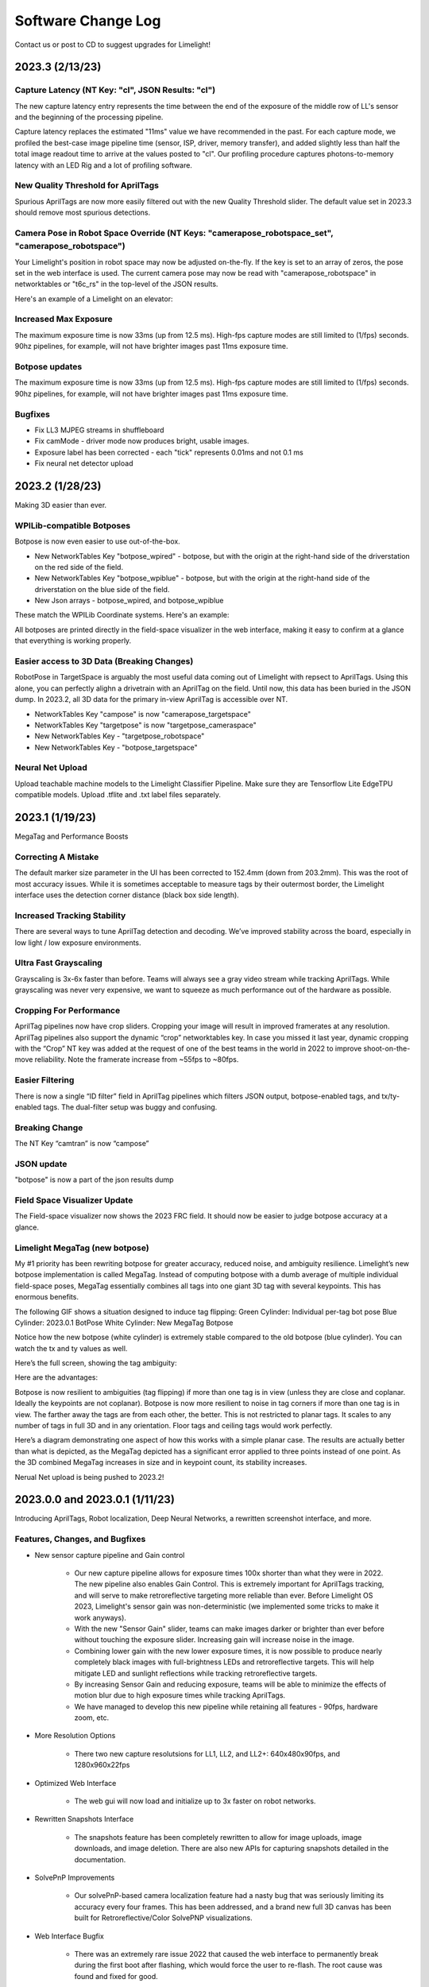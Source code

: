 Software Change Log
==============================


Contact us or post to CD to suggest upgrades for Limelight!


2023.3 (2/13/23)
~~~~~~~~~~~~~~~~~~~~~~~~~~~~~~~~~~~~~~~~~~~~~~~~~~~~~~~~~~~~~~~~~~~~~~~~~~~~~~~~~~~~~~~~~~~~~~~~~~~~~~~~~~~~~~~~~~~~


Capture Latency (NT Key: "cl", JSON Results: "cl")
--------------------------------------------
The new capture latency entry represents the time between the end of the exposure of the middle row of LL's sensor and the beginning of the processing pipeline. 

Capture latency replaces the estimated "11ms" value we have recommended in the past. For each capture mode, we profiled the best-case image pipeline time (sensor, ISP, driver, memory transfer), 
and added slightly less than half the total image readout time to arrive at the values posted to "cl". Our profiling procedure captures photons-to-memory latency with an LED Rig and a lot of profiling software.


New Quality Threshold for AprilTags
--------------------------------------------
Spurious AprilTags are now more easily filtered out with the new Quality Threshold slider. The default value set in 2023.3 should remove most spurious detections.


Camera Pose in Robot Space Override (NT Keys: "camerapose_robotspace_set", "camerapose_robotspace")
--------------------------------------------
Your Limelight's position in robot space may now be adjusted on-the-fly. If the key is set to an array of zeros, the pose set in the web interface is used.
The current camera pose may now be read with "camerapose_robotspace" in networktables or "t6c_rs" in the top-level of the JSON results.

Here's an example of a Limelight on an elevator:

.. image:: https://thumbs.gfycat.com/SeriousLegitimateDowitcher-size_restricted.gif


Increased Max Exposure
--------------------------------------------
The maximum exposure time is now 33ms (up from 12.5 ms). High-fps capture modes are still limited to (1/fps) seconds. 90hz pipelines, for example, will not have brighter images past 11ms exposure time.


Botpose updates
--------------------------------------------
The maximum exposure time is now 33ms (up from 12.5 ms). High-fps capture modes are still limited to (1/fps) seconds. 90hz pipelines, for example, will not have brighter images past 11ms exposure time.


Bugfixes
--------------------------------------------
* Fix LL3 MJPEG streams in shuffleboard
* Fix camMode - driver mode now produces bright, usable images.
* Exposure label has been corrected - each "tick" represents 0.01ms and not 0.1 ms
* Fix neural net detector upload



2023.2 (1/28/23)
~~~~~~~~~~~~~~~~~~~~~~~~~~~~~~~~~~~~~~~~~~~~~~~~~~~~~~~~~~~~~~~~~~~~~~~~~~~~~~~~~~~~~~~~~~~~~~~~~~~~~~~~~~~~~~~~~~~~

Making 3D easier than ever.


WPILib-compatible Botposes
--------------------------------------------
Botpose is now even easier to use out-of-the-box.

* New NetworkTables Key "botpose_wpired" - botpose, but with the origin at the right-hand side of the driverstation on the red side of the field.
* New NetworkTables Key "botpose_wpiblue" - botpose, but with the origin at the right-hand side of the driverstation on the blue side of the field.
* New Json arrays - botpose_wpired, and botpose_wpiblue

These match the WPILib Coordinate systems. Here's an example:
		
.. image:: img/botposes.png


All botposes are printed directly in the field-space visualizer in the web interface, making it easy to confirm at a glance that everything is working properly.


Easier access to 3D Data (Breaking Changes)
--------------------------------------------
RobotPose in TargetSpace is arguably the most useful data coming out of Limelight with repsect to AprilTags. Using this alone, you can perfectly alighn a drivetrain with an AprilTag on the field.
Until now, this data has been buried in the JSON dump. In 2023.2, all 3D data for the primary in-view AprilTag is accessible over NT.

* NetworkTables Key "campose" is now "camerapose_targetspace"
* NetworkTables Key "targetpose" is now "targetpose_cameraspace"
* New NetworkTables Key - "targetpose_robotspace"
* New NetworkTables Key - "botpose_targetspace"


Neural Net Upload
--------------------------------------------
Upload teachable machine models to the Limelight Classifier Pipeline. Make sure they are Tensorflow Lite EdgeTPU compatible models.
Upload .tflite and .txt label files separately.



2023.1 (1/19/23)
~~~~~~~~~~~~~~~~~~~~~~~~~~~~~~~~~~~~~~~~~~~~~~~~~~~~~~~~~~~~~~~~~~~~~~~~~~~~~~~~~~~~~~~~~~~~~~~~~~~~~~~~~~~~~~~~~~~~

MegaTag and Performance Boosts


Correcting A Mistake
--------------------------------------------
The default marker size parameter in the UI has been corrected to 152.4mm (down from 203.2mm). This was the root of most accuracy issues. While it is sometimes acceptable to measure tags by their outermost border, the Limelight interface uses the detection corner distance (black box side length).

Increased Tracking Stability
--------------------------------------------
There are several ways to tune AprilTag detection and decoding. We’ve improved stability across the board, especially in low light / low exposure environments.

Ultra Fast Grayscaling
--------------------------------------------
Grayscaling is 3x-6x faster than before. Teams will always see a gray video stream while tracking AprilTags. While grayscaling was never very expensive, we want to squeeze as much performance out of the hardware as possible.

Cropping For Performance
--------------------------------------------
AprilTag pipelines now have crop sliders. Cropping your image will result in improved framerates at any resolution. AprilTag pipelines also support the dynamic “crop” networktables key. In case you missed it last year, dynamic cropping with the “Crop” NT key was added at the request of one of the best teams in the world in 2022 to improve shoot-on-the-move reliability.
Note the framerate increase from ~55fps to ~80fps.

.. image:: https://thumbs.gfycat.com/HandyCompleteHerring-size_restricted.gif


Easier Filtering
--------------------------------------------
There is now a single “ID filter” field in AprilTag pipelines which filters JSON output, botpose-enabled tags, and tx/ty-enabled tags. The dual-filter setup was buggy and confusing.

Breaking Change
--------------------------------------------
The NT Key “camtran” is now “campose”


JSON update
--------------------------------------------
"botpose" is now a part of the json results dump


Field Space Visualizer Update
--------------------------------------------
The Field-space visualizer now shows the 2023 FRC field. It should now be easier to judge botpose accuracy at a glance.


Limelight MegaTag (new botpose)
--------------------------------------------
My #1 priority has been rewriting botpose for greater accuracy, reduced noise, and ambiguity resilience. Limelight’s new botpose implementation is called MegaTag. Instead of computing botpose with a dumb average of multiple individual field-space poses, MegaTag essentially combines all tags into one giant 3D tag with several keypoints. This has enormous benefits.

The following GIF shows a situation designed to induce tag flipping:
Green Cylinder: Individual per-tag bot pose
Blue Cylinder: 2023.0.1 BotPose
White Cylinder: New MegaTag Botpose

Notice how the new botpose (white cylinder) is extremely stable compared to the old botpose (blue cylinder). You can watch the tx and ty values as well.

.. image:: https://thumbs.gfycat.com/ConfusedQuerulousLiger-size_restricted.gif

Here’s the full screen, showing the tag ambiguity:

.. image:: https://thumbs.gfycat.com/ElementaryCarefulHoopoe-size_restricted.gif

Here are the advantages:

Botpose is now resilient to ambiguities (tag flipping) if more than one tag is in view (unless they are close and coplanar. Ideally the keypoints are not coplanar).
Botpose is now more resilient to noise in tag corners if more than one tag is in view. The farther away the tags are from each other, the better.
This is not restricted to planar tags. It scales to any number of tags in full 3D and in any orientation. Floor tags and ceiling tags would work perfectly.

Here’s a diagram demonstrating one aspect of how this works with a simple planar case. The results are actually better than what is depicted, as the MegaTag depicted has a significant error applied to three points instead of one point. As the 3D combined MegaTag increases in size and in keypoint count, its stability increases.

.. image:: https://downloads.limelightvision.io/documents/MEGATAG.png

Nerual Net upload is being pushed to 2023.2!


2023.0.0 and 2023.0.1 (1/11/23)
~~~~~~~~~~~~~~~~~~~~~~~~~~~~~~~~~~~~~~~~~~~~~~~~~~~~~~~~~~~~~~~~~~~~~~~~~~~~~~~~~~~~~~~~~~~~~~~~~~~~~~~~~~~~~~~~~~~~

Introducing AprilTags, Robot localization, Deep Neural Networks, a rewritten screenshot interface, and more.


Features, Changes, and Bugfixes
--------------------------------------------

* New sensor capture pipeline and Gain control

	* Our new capture pipeline allows for exposure times 100x shorter than what they were in 2022. 
	  The new pipeline also enables Gain Control. This is extremely important for AprilTags tracking, and will serve to make retroreflective targeting more reliable than ever. Before Limelight OS 2023, Limelight's sensor gain was non-deterministic (we implemented some tricks to make it work anyways).
      
	* With the new "Sensor Gain" slider, teams can make images darker or brighter than ever before without touching the exposure slider. Increasing gain will increase noise in the image.
	
	* Combining lower gain with the new lower exposure times, it is now possible to produce nearly completely black images with full-brightness LEDs and retroreflective targets. This will help mitigate LED and sunlight reflections while tracking retroreflective targets.

	* By increasing Sensor Gain and reducing exposure, teams will be able to minimize the effects of motion blur due to high exposure times while tracking AprilTags.

	* We have managed to develop this new pipeline while retaining all features - 90fps, hardware zoom, etc.

* More Resolution Options

	* There two new capture resolutsions for LL1, LL2, and LL2+: 640x480x90fps, and 1280x960x22fps

* Optimized Web Interface

	* The web gui will now load and initialize up to 3x faster on robot networks.

* Rewritten Snapshots Interface

	* The snapshots feature has been completely rewritten to allow for image uploads, image downloads, and image deletion. There are also new APIs for capturing snapshots detailed in the documentation.

* SolvePnP Improvements

	* Our solvePnP-based camera localization feature had a nasty bug that was seriously limiting its accuracy every four frames. This has been addressed, and a brand new full 3D canvas has been built for Retroreflective/Color SolvePNP visualizations.

* Web Interface Bugfix

	* There was an extremely rare issue 2022 that caused the web interface to permanently break during the first boot after flashing, which would force the user to re-flash. The root cause was found and fixed for good.

* New APIs

	* Limelight now include REST and Websocket APIs. REST, Websocket, and NetworkTables APIs all support the new JSON dump feature, which lists all data for all targets in a human readable, simple-to-parse format for FRC and all other applications.


Zero-Code Learning-Based Vision & Google Coral Support
----------------------------------------------------------------------------------------


	* Google Coral is now supported by all Limelight models. Google Coral is a 4TOPs (Trillions-of-Operations / second) USB hardware accelerator that is purpose built for inference on 8-bit neural networks.
	* Just like retroreflective tracking a few years ago, the barrier to entry for learning-based vision on FRC robots has been too high for the average team to even make an attempt. We have developed all of the infrastructure required to make learning-based vision as easy as retroreflective targets with Limelight.
	* We have a cloud GPU cluster, training scripts, a dataset aggregation tool, and a human labelling team ready to go. We are excited to bring deep neural networks to the FRC community for the first time.

	* We currently support two types of models: Object Detection models, and Image classification models.
		* Object detection models will provide "class IDs" and bounding boxes (just like our retroreflective targets) for all detected objects. This is perfect for real-time game piece tracking.
			* Please contribute to the first-ever FRC object detection model by submitting images here: https://datasets.limelightvision.io/frc2023
			* Use tx, ty, ta, and tclass networktables keys or the JSON dump to use detection networks

		* Image classification models will ingest an image, and produce a single class label. 
			* To learn more and to start training your own models for Limelight, check out Teachable Machine by google.
			* https://www.youtube.com/watch?v=T2qQGqZxkD0
			* Teachable machine models are directly compatible with Limelight.
			* Image classifiers can be used to classify internal robot state, the state of field features, and so much more.
			* Use the tclass networktables key to use these models.

	* Limelight OS 2023.0 does not  provide the ability to upload custom models. This will be enabled shortly in 2023.1 


Zero-Code AprilTag Support
--------------------------------------------

* AprilTags are as easy as retroreflective targets with Limelight. Because they have a natural hard filter in the form of an ID, there is even less of a reason to have your roboRIO do any vision-related filtering.
* To start, use tx, ty, and ta as normal. Zero code changes are required. Sort by any target characteristic, utilize target groups, etc.
* Because AprilTags both always square and always uniquely identifiable, they provide the perfect platform for full 3D pose calculations.
* The feedback we've received for this feature in our support channels has been extremely positive. We've made AprilTags as easy as possible, from 2D tracking to a full 3D robot localization on the field 
* Check out the Field Map Specification and Coordinate System Doc for more detailed information.
* There are four ways to use AprilTags with Limelight:

* AprilTags in 2D
	* Use tx, ty, and ta. Configure your pipelines to seek out a specific tag ID.
	* <gif>


* Point-of-Interest 3D AprilTags
	* Use tx and ty, ta, and tid networktables keys. The point of interest offset is all most teams will need to track targets do not directly have AprilTags attached to them.
	* <gif>
		
* Full 3D
	* Track your LL, your robot, or tags in full 3D. Use campose or json to pull relevant data into your roboRio.
	* <gif>


* Field-Space Robot Localization
	* Tell your Limelight how it's mounted, upload a field map, and your LL will provide the field pose of your robot for use with the WPILib Pose Estimator.
	* Our field coordinate system places (0,0) at the center of the field instead of a corner.
	* Use the botpose networktables key for this feature.
	* <gif>



2022.3.0 (4/13/22)
~~~~~~~~~~~~~~~~~~~~~~~~~~~~~~~~~~~~~~~~~~~~~~~~~~~~~~~~~~~~~~~~~~~~~~~~~~~~~~~~~~~~~~~~~~~~~~~~~~~~~~~~~~~~~~~~~~~~

Bugfixes and heartbeat.

Bugfixes
----------------

* Fix performance, stream stability, and stream lag issues related to USB Camera streams and multiple stream instances.


Features and Changes
----------------------

* "hb" Heartbeat NetworkTable key
	* The "hb" value increments once per processing frame, and resets to zero at 2000000000.



2022.2.3 (3/16/22)
~~~~~~~~~~~~~~~~~~~~~~~~~~~~~~~~~~~~~~~~~~~~~~~~~~~~~~~~~~~~~~~~~~~~~~~~~~~~~~~~~~~~~~~~~~~~~~~~~~~~~~~~~~~~~~~~~~~~

Bugfixes and robot-code crop filtering.

Bugfixes
----------------

* Fix "stream" networktables key and Picture-In-Picture Modes
* Fix "snapshot" networktables key. Users must set the "snapshot" key to "0" before setting it to "1" to take a screenshot.
* Remove superfluous python-related alerts from web interface

Features and Changes
----------------------

* Manual Crop Filtering
	* Using the "crop" networktables array, teams can now control crop rectangles from robot code.
	* For the "crop" key to work, the current pipeline must utilize the default, wide-open crop rectangle (-1 for minX and minY, +1 for maxX and +1 maxY).
	* In addition, the "crop" networktable array must have exactly 4 values, and at least one of those values must be non-zero.



2022.2.2 (2/23/22)
~~~~~~~~~~~~~~~~~~~~~~~~~~~~~~~~~~~~~~~~~~~~~~~~~~~~~~~~~~~~~~~~~~~~~~~~~~~~~~~~~~~~~~~~~~~~~~~~~~~~~~~~~~~~~~~~~~~~

Mandatory upgrade for all teams based on Week 0 and FMS reliability testing.

Bugfixes
----------------

* Fix hang / loss of connection / loss of targeting related to open web interfaces, FMS, FMS-like setups, Multiple viewer devices etc.

Features and Changes
----------------
* Crop Filtering
	* Ignore all pixels outside of a specified crop rectangle
	* If your flywheel has any sweet spots on the field, you can make use of the crop filter to ignore the vast majority of pixels in specific pipelines. This feature should help teams reduce the probability of tracking non-targets.
	* If you are tracking cargo, use this feature to look for cargo only within a specific part of the image. Consider ignoring your team's bumpers, far-away targets, etc.
	* .. image:: https://thumbs.gfycat.com/ChillyWhimsicalGander-size_restricted.gif


* Corners feature now compatible with smart target grouping
	* This one is for the teams that want to do more advanced custom vision on the RIO
	* "tcornxy" corner limit increased to 64 corners
	* Contour simplification and force convex features now work properly with smart target grouping and corner sending 
	* .. image:: https://thumbs.gfycat.com/DaringTatteredBlowfish-size_restricted.gif

* IQR Filter max increased to 3.0
* Web interface live target update rate reduced from 30fps to 15fps to reduce bandwidth and cpu load while the web interface is open


2022.1 (1/25/22)
~~~~~~~~~~~~~~~~~~~~~~~~~~~~~~~~~~~~~~~~~~~~~~~~~~~~~~~~~~~~~~~~~~~~~~~~~~~~~~~~~~~~~~~~~~~~~~~~~~~~~~~~~~~~~~~~~~~~

Bugfixes
----------------

* We acquired information from one of our suppliers about an issue (and a fix!) that affects roughly 1/75 of the CPUs specifically used in Limelight 2 (it may be related to a specific batch). It makes sense, and it was one of the only remaining boot differences between the 2022 image and the 2020 image.

* Fix the upload buttons for GRIP inputs and SolvePNP Models

Features
----------------

* Hue Rainbow
	* The new hue rainbow makes it easier to configure the hue threshold. Here’s an example of filtering for blue pixels:
	* .. image:: https://thumbs.gfycat.com/BoldDishonestAntarcticgiantpetrel-size_restricted.gif

* Hue Inversion
	* The new hue inversion feature is a critical feature if you want to track red objects, as red is at both the beginning and the end of the hue range:
	* If you’re trying to track cargo, the aspect ratio filter (set a tight range around “1”) and the fullness filter (you want above 70%) should work quite well. Explicit “circle” filtering is relatively slow and wont work as well as people assume.
	* .. image:: https://thumbs.gfycat.com/MeekSnarlingFluke-size_restricted.gif

* New Python Libraries
	* Added scipy, scikit-image, pywavelets, pillow, and pyserial to our python sandbox.

2022.0 and 2022.0.3 (1/15/22)
~~~~~~~~~~~~~~~~~~~~~~~~~~~~~~~~~~~~~~~~~~~~~~~~~~~~~~~~~~~~~~~~~~~~~~~~~~~~~~~~~~~~~~~~~~~~~~~~~~~~~~~~~~~~~~~~~~~~

This is a big one. Here are the four primary changes:

Features
----------------

* Smart Target Grouping
	* Automatically group targets that pass all individual target filters.
	* Will dynamically group any number of targets between -group size slider minimum- and -group size slider maximum-
	* .. image:: https://thumbs.gfycat.com/WetImmediateEarthworm-size_restricted.gif

* Outlier Rejection
	* While this goal is more challenging than other goals, it gives us more opportunities for filtering. Conceptually, this goal is more than a “green blob.” Since we know that the goal is comprised of multiple targets that are close to each other, we can actually reject outlier targets that stand on their own.
	* You should rely almost entirely on good target filtering for this year’s goal, and only use outlier rejection if you see or expect spurious outliers in your camera stream. If you have poor standard target filtering, outlier detection could begin to work against you!
	* .. image:: https://thumbs.gfycat.com/CoolQualifiedHedgehog-size_restricted.gif

* Limelight 2022 Image Upgrades
	We have removed hundreds of moving parts from our software. These are the results:

	* Compressed Image Size: 1.3 GB in 2020 → 76MB for 2022 (Reduced by a factor of 17!)
	* Download time: 10s of minutes in 2020 → seconds for 2022
	* Flash time: 5+ minutes in 2020 → seconds for 2022
	* Boot time: 35+ seconds in 2020 → 14 seconds for 2022 (10 seconds to LEDS on)


* Full Python Scripting
    Limelight has successfully exposed a large number of students to some of the capabilities of computer vision in robotics. With python scripting, teams can now take another step forward by writing their own image processing pipelines.

	* .. image:: https://thumbs.gfycat.com/SpotlessGlisteningCygnet-size_restricted.gif
    * Limelight handles the hardware, camera interfacing, networking, streaming, and basic image pre-processing. All you need to do is write one python function called runPipeline().
    * One of the most important features we offer is the one-click crosshair. The crosshair, dual crosshair, tx, ty, ta, ts, tvert, and all other standard limelight NetworkTables readings will automatically latch to the contour you return from the python runPipeline() function.
    * Write your own real-time visualizations, thresholding, filtering, and bypass our backend entirely if desired.
        * Limelight’s python scripting has access to the full OpenCV and numpy libraries.
        * Beyond access to the image, the runPipeline() function also has access to the “llrobot” NetworkTables number array. Send any data from your robots to your python scripts for visualization or advanced applications (One might send IMU data, pose data, robot velocity, etc. for use in python scripts)
        * The runPipeline function also outputs a number array that is placed directly into the “llpython” networktables number array. This means you can bypass Limelight’s crosshair and other functionality entirely and send your own custom data back to your robots.
        * Python scripts are sandboxed within our c++ environment, so you don’t have to worry about crashes. Changes to scripts are applied instantly, and any error messages are printed directly to the web interface.

* This update is compatible with all Limelight Hardware, including Limelight 1.
* Known issues: Using hardware zoom with python will produce unexpected results.
* 2022.0.3 restores the 5802 GRIP stream, and addresses boot issues on some LL2 units by reverting some of the boot time optimizations. Boot time is increased to 16 seconds.


2020.4  (3/11/20)
~~~~~~~~~~~~~~~~~~~~~~~~~~~~~

2020.4 is another critical update that eliminates the intermittent 2-4 second crash that could occur during an abrupt mjpeg stream disconnection. This often happened at the very end of the match, and in some cases could happen during matches. 

2020.3  (2/25/20)
~~~~~~~~~~~~~~~~~~~~~~~~~~~~~

2020.3 is a critical update that addresses intermittent networking-related software restarts, and addresses a crash that would occur upon USB camera disconnection.

2020.2  (1/30/20)
~~~~~~~~~~~~~~~~~~~~~~~~~~~~~

2020.2 pushes Limelight's hardware even further by adding the ability to pan and zoom to any point. It also adds a brand new video mode and important bug fixes.  Let us know what features you would like to see in future updates!

Features
----------------
* 3x Hardware Zoom at 60 FPS

	* Our last update added 2x Hardware Zoom for all Limelight models at no cost whatsoever. We’ve managed to push our hardware zoom even further with 3x Hardware Zoom. All Limelight models are now capable of 3x Hardware Zoom at 60fps. This makes full-court tracking even easier for every team.
	* The following gif shows 1x, 2x, and 3x Hardware Zoom from the sector line (full court shot line):
	* .. image::  https://thumbs.gfycat.com/UnitedAntiqueKestrel-size_restricted.gif
	* This gif shows only 1x and 3x Hardware Zoom from the full-court sector line shot location:
	* .. image:: https://thumbs.gfycat.com/HeftySimpleAnemone-size_restricted.gif

* Hardware Panning

	* Robots capable of shooting from both long and short distances in 2020 would have found it difficult to use Hardware Zoom on their Limelights without the use of an active, adjustable Limelight mount. We have incorporated Hardware Panning to solve this problem. 
	* This gif shows Hardware Panning while using 3x Hardware Zoom. This should simplify mounting for teams who wish to use Hardware Zoom:
	* .. image:: https://thumbs.gfycat.com/UntidyElaborateDartfrog-size_restricted.gif
	* Hardware Panning on the  X and Y axes at 3x Hardware Zoom
	* .. image:: https://thumbs.gfycat.com/EdibleTimelyElver-size_restricted.gif 


Bugfixes
----------------
* Address driver issues that were breaking the color balance sliders
* Revert all networking-related drivers to 2019 season variants to address a small number of network performance reports from teams

2020.1  (1/16/20)
~~~~~~~~~~~~~~~~~~~~~~~~~~~~~
2020.1 adds one of Limelight's coolest features yet: 2x Hardware Zoom. This is not digital zoom, and it is now enabled for all Limelight versions.

Features
----------------
* 2x Hardware Zoom
	
	* Not Digital zoom
	* Enable 2x Hardware zoom to achieve vastly improved tracking at long range, and stable tracking at full-court distances.
	* This feature comes with absolutely no latency or framerate cost - tracking continues to execute at 90fps with no additional overhead.
	* Zoom from the autonomous starting line (~127" away):
	* .. image:: https://thumbs.gfycat.com/LawfulRapidArchaeocete-size_restricted.gif
	* Zoom from the front of the trench run (~210" away):
	* .. image:: https://thumbs.gfycat.com/GrippingWaterloggedEmperorshrimp-size_restricted.gif
	* Zoom from the front of the color wheel (~310" away):
	* .. image:: https://thumbs.gfycat.com/UnlinedFarawayArcticduck-size_restricted.gif
	* Zoom from the very back of the trench run (~420" away):
	* .. image:: https://thumbs.gfycat.com/PartialColorlessGiraffe-size_restricted.gif
	* Zoom from the sector line (nearly full-court):
	* .. image:: https://thumbs.gfycat.com/GreatGiftedAkitainu-size_restricted.gif

* Manual Crosshairs

	* Manually adjust single and dual crosshair locations with sliders in the web interface
	* .. image:: https://thumbs.gfycat.com/ElaborateUnimportantCuscus-size_restricted.gif
	
* New SolvePNP / 3D features (Still experimental)

	* We have added the "Force Convex" option to use only the outermost points of a target - this is necessary in 2020 due to the thin tape used for the hexagonal target.
	* .. image:: https://thumbs.gfycat.com/MemorableHastyFiddlercrab-size_restricted.gif
	* The "bind target" option has been added. This feature binds "tx" and "ty" to the 3D target. This is required to guide robots to score using 3D targets.
	* .. image:: https://thumbs.gfycat.com/DeadUnevenJackrabbit-size_restricted.gif
	* Finally, add the "Goal Z-Offset" option to automatically offset your desired target location in 3D space on the Z-axis.
	* In Infinite Recharge, the "Goal Z-Offset" would be used to track the center of the small, circular goal behind the hexagonal goal.
	* .. image:: https://thumbs.gfycat.com/AcidicHonoredElephant-size_restricted.gif
	
	* SolvePnP is still an experimental feature! We believe there are creative ways to play this game without SolvePnP, but we will continue to improve this feature.

* Color sensing with "tc"

	* Read the new "tc" array in Network Tables to obtain Red, Green, and Blue values at the crosshair's location. Adjust "Blue Balance" and "Red Balance" on the input tab to achieve perfect color sensing.

Bugfixes
----------------
* USB Camera functionality broken in 2020.0 is now fixed in 2020.1
* SolvePnP functionality broken in 2020.0 is now fixed in 2020.1
* SolvePnP properly uses the model center as the axis visualization center

2019.7  (4/5/19)
~~~~~~~~~~~~~~~~~~~~~~~~~~~~~
2019.7 adds two new features.

Features
----------------
* 160x120 30fps streaming
	
	* Smoother, lower-bandwidth streaming for teams that use wide-angle USB cameras. Our 180-degree camera stream bandwidth dropped from ~3.7mbps to ~1.8 mbps.
	* Change the stream resolution in the settings tab.
	* Changing the stream resolution on a Limelight with a wide-angle USB camera attached. No Picture-in-Picture, and normal stream rate.	
		* .. image:: img/20197_bandwidth.png

* Smart Speckle Rejection

	* Teams that have mounted their cameras in-line with the target this year have had to deal with unwanted LED reflections.
	* The area slider does not always solve this problem, as teams want to track small vision targets at large distances.
	* This new feature will automatically reject *relatively* small contours that have passed through all other filters.
	* As a robot moves away from a vision target (decreasing its size), SSR will automatically adjust to only reject *relatively* small contours.
	* .. image:: https://thumbs.gfycat.com/EachInsecureAustraliansilkyterrier-size_restricted.gif

Changes
----------------
* Tooltips

	* Tooltips are now avaiable on some Limelight controls
	* .. image:: https://thumbs.gfycat.com/SeparateHonestEthiopianwolf-size_restricted.gif


2019.6.1 Hotfix (3/14/19)
~~~~~~~~~~~~~~~~~~~~~~~~~~~~~
2019.6.1 fixes Grip uploads.

2019.6 (3/12/19)
~~~~~~~~~~~~~~~~~~~~~

2019.6 is all about reliability.

Bugfixes
----------------
* USB Cameras
	
	* Address issue that could cause some USB cameras to fail on boot.

* FMS

	* Make Limelight more (if not completely) resistant to FMS restarts and field / laptop networking changes.
	* Limelight will no longer hang after a sudden client networking change.

* Raw Contour Sorting (BREAKING CHANGE)

	* Intersection filters no longer affect raw contour sorting.

* Smartdashboard auto-posting

	*LL auto-posts certain pieces of information to SmartDashboard (IP Address, Interface url, etc.). The names of these values now contain the hostname.

Features & Changes
--------------------

* Significantly increase precision and stability of the compute3d feature. Translation and rotation measurements are stable at larger distances.
* Max Black Level Offset increased to 40 (from 25) for even darker images.
* New "Closest" sort options in the "Output" tab while "Dual Crosshair" mode is enabled.
	* Standard - Current "closest" sorting implementation with "Dual Crosshair" mode.
	* Standard V2 - Experimental, smart "closest" sorting implementation with "Dual Crosshair" mode.
	* Average of Crosshairs - "Closest" sort origin with "Dual Crosshair" mode is the average of the two crosshairs.
	* Crosshair A - "Closest" sort origin with "Dual Crosshair" mode is crosshair A.
	* Crosshair B - "Closest" sort origin with "Dual Crosshair" mode is crosshair B.
* New "LED Mode" pipeline options: "Left Half", "Right Half"
* Floating-point raw corner values while compute3D is enabled.
* Hide image decorations while using magic wands
* Larger stream in web interface


2019.5 (2/9/19)
~~~~~~~~~~~~~~~~~~~~~

With 2019.5 we are introducing the brand new compute3D camera localization feature. Only a handful of teams have ever attempted to add this feature to their vision systems, and now it is available to all Limelight 1 and Limelight 2 users. 

This is not a silver bullet for this year's game. We highly recommend thinking of creative ways to use the standard high-speed 90 fps tracking unless this feature is absolutely necessary.

.. image:: https://thumbs.gfycat.com/LeftHalfBluewhale-size_restricted.gif

All example gifs were created with an LL2 mounted on the side of a kitbot. This is why you will see slight changes in translation during turns.

Features
----------------
* High-Precision Mode and PnP
	
	* In the following gif, a Limelight 2 was placed 37 inches behind and 14.5 inches to the right of the target.
		* .. image:: https://thumbs.gfycat.com/ThirstyFailingGreatdane-size_restricted.gif
	* The Limelight was later turned by hand. Notice how the distances remain mostly unchanged:
		* .. image:: https://thumbs.gfycat.com/DisloyalUnfinishedAntipodesgreenparakeet-size_restricted.gif
	* With 2019.4, we introduced corner sending. This allowed advanced teams to write their own algorithms using OpenCV's solvePNP(). With 2019.5, this is all done on-board.
	* Upload a plain-text csv file with a model of your target. We have pre-built models of 2019 targets hosted on our website. All models must have a centered origin, and use counter-clockwise point ordering with inch scaling.
	* Enable the new high-res 960x720 mode, and then enable "Solve 3D" to aquire the position and rotation of your Limelight relative to your target.
	* Corner numbers are now displayed on the image for easier model creation and threshold tuning.
	* Read all 6 dimensions of your camera's transform (x,y,z,pitch,yaw,roll) by reading the "camtran" networktable number array.

* Black Level

	* With the new black level slider, thresholding is even easier. Increase the black level offset to further darken your images.
	* .. image:: https://thumbs.gfycat.com/FoolishUnimportantLacewing-size_restricted.gif

Breaking Changes
----------------

* The reported vertical FOV for LL2 has been fixed to match the listed value of 49.7 degrees. This will change your "ty" values

Bug Fixes
----------------

* Fix stream-only crash that could occur when fisheye USB cameras were attached.
* Fix rare hang caused by networking-related driver.
* Corner approximation is now always active.


2019.4 (1/26/19)
~~~~~~~~~~~~~~~~~~~~~

We believe all critical bug reports are covered with this release.

Features
----------------
* Corners
	
	* Send the corners of your target as two arrays (tcornx, tcorny) *NOW tcornxy by enabling "send corners" in the "Output" tab. This will further enable teams that are interested in advanced pipelines with methods like solvePNP().
	* Adjust corner approximation with the "corner approximation" slider in the "Output" tab.

Bug Fixes
----------------

* Fix hang + rare crash that would occur when two targets had exactly the same area, x coordinate, or y coordinate.
* Fix area calculation in dual- and tri-target modes.
* Optimize contour sorting for better performance.

2019.3 (1/19/19)
~~~~~~~~~~~~~~~~~~~~~
2019.3 addresses a number of bugs and feature requests.

Features
----------------
* Stream Rate (bandwidth reduction)
	
	* Set the stream rate to "low" in the settings page for a lower-bandwidth 15fps video stream.

* Raw Contours disabled in NetworkTables (bandwidth reduction)
	
	* Raw contours are now disabled by default. This will further reduce Limelight's overall bandwidth.
	* There are now ~180 fewer networktables entries submitted per second by default.
	* See the new "Raw Contours" pipeline option in the "Output" tab to re-enable raw contours. 

* Active Pipeline Index
	
	* Read the networktable key "getpipe" to get the true active pipeline index of the camera. This is updated at 90hz.
	* The active pipeline index is now written to the videostream underneath the FPS display.

* Left and Right Intersection Filters
	
	* Teams may now choose between "left" and "right" dual-contour intersection filters. The "above" and "below" intersection filters were added in 2019.2.

Bug Fixes
----------------

* Fix LabView Dashboard streaming bug introduced in 2019.2
* The webpage no longer requests icon fonts from a the internet. All fonts are stored locally. This should speed up interface loading.
* Reduce "driver mode" exposure.
* Fix "Distance Transform" GRIP implementation
* Fix 20-second communication delays caused by changing the hostname.

2019.2 (1/7/19)
~~~~~~~~~~~~~~~~~~~~~
2019.2 adds new features to better equip teams for the 2019 season.

* Intersection Filter

	* .. image:: https://thumbs.gfycat.com/ThunderousWholeDinosaur-size_restricted.gif
		:align: center

	* The all-new intersection filter will allow teams to better distinguish between different groups of contours. The filter extends contours to infinity, and checks where they would intersect.

* Direction Filter

	* .. image:: https://thumbs.gfycat.com/HalfUnselfishHarvestmen-size_restricted.gif
		:align: center

	* The new direction filter will allow teams to better distinguish between contours of different orientations.

* Additional Changes and Fixes
	
	* IP Address is auto-posted to SmartDashboard/Shuffleboard for easier event troubleshooting. We have had almost no reports of this being an issue, but this serves as another contingency feature.
	* Pipeline name is auto-posted to SmartDashboard/Shuffleboard
	* Access the width and height of the rough bounding box in pixels with new networktables keys.
	* Access the longest side and shortest side of the perfect bounding box in pixels with new networktables keys.
	* "Sort Mode" now applies to dual-contours
	* "Sort Mode" is now fixed
	* 5802 stream is less taxing on the camera

2019.1 (12/18/18)
~~~~~~~~~~~~~~~~~~~~~
2019.1 fixes all major bugs reported during the beta

* Performance is back to a steady 90fps. A driver issue was the root cause of our performance problems during beta
* IP and hostname settings actually apply and "stick"
* Magic Wands have been re-ordered to match those of Limelight 2018 software
* We now support Grip inputs like masks through the web interface
* NetworkTables freeze fixed

2019.0 (12/10/18)
~~~~~~~~~~~~~~~~~~~~~
With 2019, we are introducing GRIP support, a brand-new interface, and a cleaner flashing procedure.

* Grip Support
	
	* Build pipelines with GRIP For Limelight, and export "LL Script" files to upload to your camera.
	* Masks and NetworkTables support will be added in a future update
	* Expose a bare video stream at http://<limelighturl>:5802 for testing in grip
	
* All-new web interface
	
	* Smaller controls
	* More tooltips
	* Add the ability to turn off the LEDs from the interface
	* Move display combobox underneath stream for easier display switching
	* Faster communication to Limelight. New web tech allowed us to simplify other parts of our code.

* Flashing
	
	* We have migrated to "Balena Etcher"
	* Etcher is twice as fast and works on all platforms
	* Flash popups are fixed with the migration.
	
* Other
	
	* The LED Mode has been modified to allow for pipeline-specific LED Modes. LED MODE 0 is now "pipeline mode", while mode 1 is "force off"
	* Faster boot times in automatic IP assignment mode.
	* Optimizations and minor bug fixes

2018.5 (3/28/18)
~~~~~~~~~~~~~~~~~~~~~
2018.5 fixes a critical issue that would prevent users from tuning pipelines on snapshots.

2018.4 (3/19/18)
~~~~~~~~~~~~~~~~~~~~~
2018.4 adds new contour sorting options. These are fairly important for cube tracking this year, as teams don't necessarily want to track the largest cube in view. In many cases, teams want to track the cube that is closest to their intakes. Many users have had to use the raw contours feature to implement their own sorting, so we want to make this as easy as possible.

* Contour Sort Mode

	* Select between "largest", "smallest", "highest", "lowest", "leftmost", "rightmost", and "closest" sort options.
	* We feel that many teams will make use of the "closest" option for cube tracking.
	* .. image:: https://thumbs.gfycat.com/PlaintiveSizzlingEskimodog-size_restricted.gif
	
2018.3 (2/28/18)
~~~~~~~~~~~~~~~~~~~~~
2018.3 fixes a major networktables reconnection bug which would cause NetworkTables settings changes to not propagate to Limelight. Thanks to Peter Johnson and the WPILib team for pinpointing and fixing the underlying NT bug. This was (as far as we know) the last high-priority bug facing Limelight.

Settings changes such as ledMode, pipeline, and camMode should always apply to Limelight. You should no longer need workarounds to change Limelight settings while debugging, after restarting robot code, and after rebooting the roborio.

Changes
----------------
* Fix major NT syncing issue which broke settings changes (ledMode, pipeline, and camMode) during LabView debugging, and after a reset/reboot of the roborio.
* Eye-dropper wand:
	
	* The eye dropper wand uses the same 10 unit window for Hue, but now uses a 30 unit window for saturation and value. This means that thresholding is more often a one-click operation, rather than a multi-step process.
* Snapshots

	* Setting the snapshot value to "1" will only take a single snapshot and reset the value to 0. Snapshotting is throttled to 2 snapshots per second.
	* Snapshot limit increased to 100 images.
	* Snapshot selector area is now scrollable to support 100 images.
	* .. image:: https://thumbs.gfycat.com/ComplexConstantGalapagosalbatross-size_restricted.gif

2018.2 (2/10/18)
~~~~~~~~~~~~~~~~~~~~~
2018.2 fixes all known streaming bugs with various FRC dashboards. It also makes Limelight easier to tune and more versatile during events.

Features
----------------
* Thresholding wands
	
	* Setup HSV threshold parameters in a matter of clicks
	* The "Set" wand centers HSV parameters around the selected pixel
	* The "Add" wand adjusts HSV parameters to include the selected pixel
	* .. image:: https://thumbs.gfycat.com/FarHandyCanvasback-size_restricted.gif
	* The "Subtract" wand adjusts HSV paramters to ignore the selected pixel
	* .. image:: https://thumbs.gfycat.com/HoarseEnragedIslandwhistler-size_restricted.gif

* Snapshots
	
	* .. image:: https://thumbs.gfycat.com/WindyDefiantCrayfish-size_restricted.gif
	* Snapshots allow users to save what Limelight is seeing during matches or event calibration, and tune pipelines while away from the field.
	* Save a snapshot with the web interface, or by posting a "1" to the "snapshot" NetworkTables key
	* To view snapshots, change the "Image Source" combo box on the input tab. This will allow you to test your pipelines on snapshots rather than Limelight's camera feed
	* Limelight will store up to 32 snapshots. It will automatically delete old snapshots if you exceed this limit.

* New Streaming options
	
	* We've introduced the "stream" NetworkTables key to control Limelight's streaming mode. We've received requests for PiP (Picture-in-Picture) modes to better accomodate certain dashboards.
	* 0 - Standard - Side-by-side streams if a webcam is attached to Limelight
	* 1 - PiP Main - The secondary camera stream is placed in the lower-right corner of the primary camera stream.
	* 2 - PiP Secondary - The primary camera stream is placed in the lower-right corner of the secondary camera stream.

* Increase streaming framerate to 22fps

	* Look out for faster streams in an upcoming update

* Erosion and Dilation

	* Enable up to one iteration of both erosion and dilation. 
	* Erosion will slightly erode the result of an HSV threshold. This is useful if many objects are passing through a tuned HSV threshold.
	* Dilation will slightly inflate the result of an HSV threshold. Use this to patch holes in thresholding results.

* Restart Button
	
	* Restart Limelight's vision tracking from the web interface. This is only useful for teams that experience intermittent issues while debugging LabView code.


Optimizations
----------------

* Drop steady-state pipeline execution time to 3.5-4ms.

Bug Fixes
----------------

* Fix Shuffleboard streaming issues
* Fix LabView dashboard streaming issues

2018.1 (1/8/18)
~~~~~~~~~~~~~~~~~~~~~
* Red-Balance slider
* Blue-Balance slider
* Better default color balance settings
* Increased max exposure setting

2018.0 (1/3/18)
~~~~~~~~~~~~~~~~~~~~~
On top of a ton of new case studies, more detailed documentation, and a full example program for an autonomous STEAMWORKS shooter, the software has received a major upgrade.

Features
----------------
* New Vision Pipeline interface:

	* .. image:: https://thumbs.gfycat.com/UnfitLankyHadrosaurus-size_restricted.gif

	* Add up to 10 unique vision pipelines, each with custom crosshairs, thresholding options, exposure, filtering options, etc.
	* Name each vision pipeline.
	* Mark any pipeline as the "default" pipeline.
	* Instantly switch between pipelines during a match with the new "pipeline" NetworkTables value. This is useful for games that have multiple vision targets (eg. the gear peg and boiler from 2017). This is also useful for teams that need to use slightly different crosshair options per robot, field, alliance, etc.
	* Download vision pipelines from Limelight to backup or share with other teams.
	* Upload vision pipelines to any "slot" to use downloaded pipelines.
* Target "Grouping" option:
	* Instantly prefer targets that consist of two shapes with the "dual" grouping mode". "Single" and "Tri" options are also available
	* .. image:: https://thumbs.gfycat.com/ScalyDeficientBrahmanbull-size_restricted.gif
* New Crosshair Calibration interface:
	* "Single" and "Dual" crosshair modes.
	* "Single" mode is what Limelight utilized prior to this update. Teams align their robots manually, and "calibrate" to re-zero targeting values about the crosshair.
	* "Dual" mode is an advanced feature for robots that need a dynamic crosshair that automatically adjusts as a target's area / distance to target changes. We've used this feature on some of our shooting robots, as some of them shot with a slight curve. This feature will also be useful for robots with uncentered andor misaligned Limelight mounts.
 	* Separate X and Y calibration.
* Add Valid Target "tv" key to Network Tables.
* Add Targeting Latency "tl" key to Network Tables. "tl" measures the vision pipeline execution time. Add at least 11 ms for capture time.
* Draw additional rectangle to help explain aspect ratio calculation.
* Remove throttling feature, and lock Limelight to 90fps.
* Disable focusing on most web interface buttons. Fixes workflow problem reported by teams who would calibrate their crosshairs, then press "enter" to enable their robots.
* Post three "raw" contours and both crosshairs to Network Tables.
	* Access a raw contour with tx0, tx1, ta0, ta1, etc.
	* Access both raw crosshairs with cx0, cy0, cx1, cy1.
	* All x/y values are in normalized screen space (-1.0 to 1.0)
* Add "suffix" option to web interface. Allows users to add a suffix to their Limelights' hostnames and NetworkTables (e.g. limelight-boiler). This feature should only be utilized if teams intend to use multiple Limelights on a single robot.
* Display image version on web interface

Optimizations
----------------
* Decrease networking-related latency to ~0.2 ms from ~10ms (Thanks Thad House)
* Move stream encoding and jpg compression to third core, eliminating 10ms hitch (25 - 30ms hitch with two cameras) seen every six frames.
* Drop steady-state pipeline execution time to 5ms with SIMD optimizations.

.. image:: img/20180_latency.png	

* New Latency testing shows 22 ms total latency from photons to targeting information.
* Upgrade Network Tables to v4 (Thanks Thad House)
* Optimize contour filtering step. Latency no longer spikes when many contours exist.
* Much improved hysterisis tuning.
* Significantly improve responsiveness of webinterface<->limelight actions. 

Bugfixes
------------------
* Fix minor area value inaccuracy which prevented value from reaching 100% (maxed ~99%).
* Fix half-pixel offset in all targeting calculations
* Fix camera stream info not populating for NT servers started after Limelight's boot sequence. Regularly refresh camera stream info.
* Fix bug which caused aspect ratio to "flip" occasionally.
* Force standard stream output (rather than thresholded output) in driver mode.
* Fix bug which prevented LEDs from blinking after resetting Networking information


2017.7 (11/21/17)
~~~~~~~~~~~~~~~~~~~~~
* Improved contour sorting. Was favoring small contours over larger contours. 
* New Coordinate system: Center is (0,0). ty increases as the target moves "up" the y-axis, and tx increases as the target moves "right" along the x-axis.
* More accurate angle calculations (Pinhole camera model).
* Display targeting info (tx, ty, ta, and ts) on webpage
* Default targeting values are zeros. This means zeros are returned if no target is in view.
* New side-by-side webpage layout. Still collapses to single column on small devices.
* Continuous slider updates don't hurt config panel performance.
* Aspect ratio slider scaled such that 1:1 is centered.

2017.6 (11/13/17)
~~~~~~~~~~~~~~~~~~~~~
* New Imaging tool. Tested on Win7, Win8 and Win10.
* Post camera stream to cameraserver streams. Works with smart dashboard camera streams, but shuffleboard has known bugs here
* Quartic scaling on area sliders, quadratic scaling on aspect ratio sliders. This makes tuning much easier
* Organize controls into “input”, “threshold”, “filter”, and “output” tabs
* Continuous updates while dragging sliders
* Area sent to NT as a percentage (0-100)
* Image size down to 700MB from 2.1GB

2017.5 (11/9/17)
~~~~~~~~~~~~~~~~~~~~~
* Image size down to 2.1GB from 3.9GB
* Add driver mode and led mode apis 
* Set ledMode to 0, 1, or 2 in the limelight table.
* Set camMode to 0 or 1 in the limelight table.
* Add ability to toggle between threshold image and raw image via web interface (will clean up in later release)
* Post camera stream to network tables under CameraPublishing/limelight/streams (will need a hotfix)
* Add skew to targeting information (“ts” in limelight table)
* Add base “CommInterface” in anticipation of more protocols

2017.4 (10/30/17)
~~~~~~~~~~~~~~~~~~~~~~~~~~~~
* Lots of boot and shutdown bullet-proofing

.. dhcpcd and var/log/samba every 20 minutes

2017.3 (10/25/17)
~~~~~~~~~~~~~~~~~~~~~~~~~~~~~
* Hue range is 0-179 from 0-255
* Decrease max log size, clear logs, clear apt cache

2017.2 (10/23/17)
~~~~~~~~~~~~~~~~~~~~~~~~~~~~~~~
* Manual ISO sensitivity
* Minimum exposure increased to 2

2017.1 (10/21/17)
~~~~~~~~~~~~~~~~~~~~~~~~~~~~~~~~
* Optimizations

* “Convexity” changed to “Fullness”
* Exposure range set to 0-128 ms from 0-255 ms
* Support two cameras
* Fully support single-point calibration
